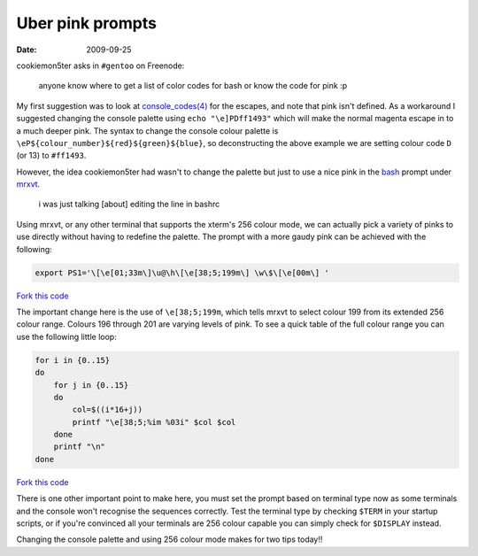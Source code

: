 Uber pink prompts
=================

:date: 2009-09-25

cookiemon5ter asks in ``#gentoo`` on Freenode:

    anyone know where to get a list of color codes for bash or know the code for
    pink :p

My first suggestion was to look at `console_codes(4)`_ for the escapes, and note
that pink isn't defined.  As a workaround I suggested changing the console
palette using ``echo "\e]PDff1493"`` which will make the normal magenta escape
in to a much deeper pink.  The syntax to change the console colour palette is
``\eP${colour_number}${red}${green}${blue}``, so deconstructing the above
example we are setting colour code ``D`` (or 13) to ``#ff1493``.

However, the idea cookiemon5ter had wasn't to change the palette but just to use
a nice pink in the bash_ prompt under mrxvt_.

    i was just talking [about] editing the line in bashrc

Using mrxvt, or any other terminal that supports the xterm's 256 colour mode, we
can actually pick a variety of pinks to use directly without having to redefine
the palette.  The prompt with a more gaudy pink can be achieved with the
following:

.. code-block:: bash

    export PS1='\[\e[01;33m\]\u@\h\[\e[38;5;199m\] \w\$\[\e[00m\] '

`Fork this code <http://gist.github.com/198009>`__

The important change here is the use of ``\e[38;5;199m``, which tells mrxvt to
select colour 199 from its extended 256 colour range.  Colours 196 through 201
are varying levels of pink.  To see a quick table of the full colour range you
can use the following little loop:

.. code-block:: bash

    for i in {0..15}
    do
        for j in {0..15}
        do
            col=$((i*16+j))
            printf "\e[38;5;%im %03i" $col $col
        done
        printf "\n"
    done

`Fork this code <http://gist.github.com/198010>`__

.. image:: /.static/2009-09-25-256_colours.png
   :alt: xterm's 256 colour palette

There is one other important point to make here, you must set the prompt based
on terminal type now as some terminals and the console won't recognise the
sequences correctly.  Test the terminal type by checking ``$TERM`` in your
startup scripts, or if you're convinced all your terminals are 256 colour
capable you can simply check for ``$DISPLAY`` instead.

Changing the console palette and using 256 colour mode makes for two tips
today!!

.. _console_codes(4): http://kerneltrap.org/man/linux/man4/console_codes.4
.. _bash: http://cnswww.cns.cwru.edu/~chet/bash/bashtop.html
.. _mrxvt: http://materm.sourceforge.net/
